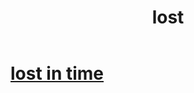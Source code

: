 :PROPERTIES:
:ID:       dc735cdb-6166-4f57-b7aa-b537b1ecb98f
:END:
#+title: lost
* [[id:6f008b2d-17ed-4a0e-bc85-40ce8968c5e5][lost in time]]

